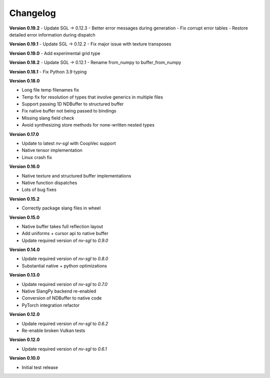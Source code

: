 Changelog
---------

**Version 0.19.2**
- Update SGL -> 0.12.3
- Better error messages during generation
- Fix corrupt error tables 
- Restore detailed error information during dispatch

**Version 0.19.1**
- Update SGL -> 0.12.2
- Fix major issue with texture transposes

**Version 0.19.0**
- Add experimental grid type

**Version 0.18.2**
- Update SGL -> 0.12.1
- Rename from_numpy to buffer_from_numpy

**Version 0.18.1**
- Fix Python 3.9 typing

**Version 0.18.0**

- Long file temp filenames fix 
- Temp fix for resolution of types that involve generics in multiple files 
- Support passing 1D NDBuffer to structured buffer 
- Fix native buffer not being passed to bindings 
- Missing slang field check 
- Avoid synthesizing store methods for none-written nested types

**Version 0.17.0**

- Update to latest `nv-sgl` with CoopVec support
- Native tensor implementation
- Linux crash fix

**Version 0.16.0**

- Native texture and structured buffer implementations
- Native function dispatches
- Lots of bug fixes

**Version 0.15.2**

- Correctly package slang files in wheel

**Version 0.15.0**

- Native buffer takes full reflection layout
- Add uniforms + cursor api to native buffer
- Update required version of `nv-sgl` to `0.9.0`

**Version 0.14.0**

- Update required version of `nv-sgl` to `0.8.0`
- Substantial native + python optimizations

**Version 0.13.0**

- Update required version of `nv-sgl` to `0.7.0`
- Native SlangPy backend re-enabled 
- Conversion of NDBuffer to native code 
- PyTorch integration refactor

**Version 0.12.0**

- Update required version of `nv-sgl` to `0.6.2`
- Re-enable broken Vulkan tests

**Version 0.12.0**

- Update required version of `nv-sgl` to `0.6.1`

**Version 0.10.0**

- Initial test release
